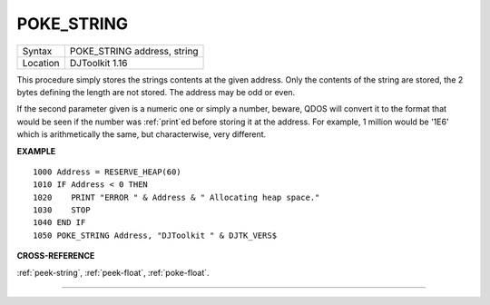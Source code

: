 ..  _poke-string:

POKE\_STRING
============

+----------+-------------------------------------------------------------------+
| Syntax   | POKE\_STRING address, string                                      |
+----------+-------------------------------------------------------------------+
| Location | DJToolkit 1.16                                                    |
+----------+-------------------------------------------------------------------+

This procedure simply stores the strings contents at the given address. Only the contents of the string are stored, the 2 bytes defining the length are not stored. The address may be odd or even.

If the second parameter given is a numeric one or simply a number, beware, QDOS will convert it to the format that would be seen if the number was :ref:`print`\ ed before storing it at the address.  For example, 1 million would be '1E6' which is arithmetically the same, but characterwise, very different.


**EXAMPLE**

::

    1000 Address = RESERVE_HEAP(60)
    1010 IF Address < 0 THEN
    1020    PRINT "ERROR " & Address & " Allocating heap space."
    1030    STOP
    1040 END IF
    1050 POKE_STRING Address, "DJToolkit " & DJTK_VERS$


**CROSS-REFERENCE**

:ref:`peek-string`, :ref:`peek-float`, :ref:`poke-float`.

--------------


